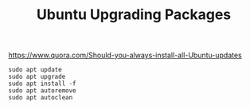 #+TITLE: Ubuntu Upgrading Packages

https://www.quora.com/Should-you-always-install-all-Ubuntu-updates

#+begin_src shell
  sudo apt update
  sudo apt upgrade
  sudo apt install -f
  sudo apt autoremove
  sudo apt autoclean
#+end_src
